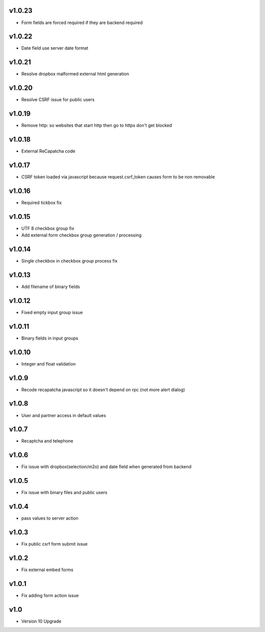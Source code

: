 v1.0.23
=======
* Form fields are forced required if they are backend required

v1.0.22
=======
* Date field use server date format

v1.0.21
=======
* Resolve dropbox malformed external html generation

v1.0.20
=======
* Resolve CSRF issue for public users

v1.0.19
=======
* Remove http: so websites that start http then go to https don't get blocked

v1.0.18
=======
* External ReCapatcha code

v1.0.17
=======
* CSRF token loaded via javascript because request.csrf_token causes form to be non removable

v1.0.16
=======
* Required tickbox fix

v1.0.15
=======
* UTF 8 checkbox group fix
* Add external form checkbox group generation / processing

v1.0.14
=======
* Single checkbox in checkbox group process fix

v1.0.13
=======
* Add filename of binary fields

v1.0.12
=======
* Fixed empty input group issue

v1.0.11
=======
* Binary fields in input groups

v1.0.10
=======
* Integer and float validation

v1.0.9
======
* Recode recapatcha javascript so it doesn't depend on rpc (not more alert dialog)

v1.0.8
======
* User and partner access in default values

v1.0.7
======
* Recaptcha and telephone

v1.0.6
======
* Fix issue with dropbox(selection/m2o) and date field when generated from backend

v1.0.5
======
* Fix issue with binary files and public users

v1.0.4
======
* pass values to server action

v1.0.3
======
* Fix public csrf form submit issue

v1.0.2
======
* Fix external embed forms

v1.0.1
======
* Fix adding form action issue

v1.0
====
* Version 10 Upgrade